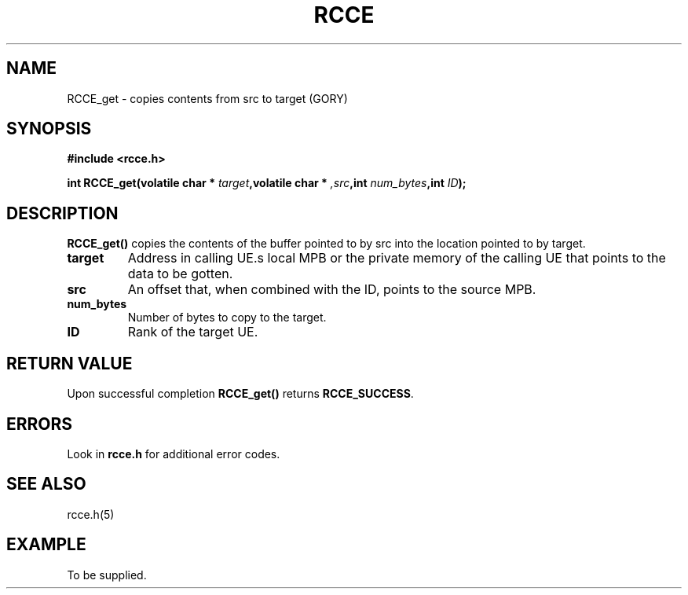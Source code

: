 .TH RCCE 3  2010-06-27 "RCCE MANPAGE" "RCCE Library"
.SH NAME
RCCE_get \-  copies contents from src to target (GORY)

.SH SYNOPSIS
.B #include <rcce.h>
.sp
.BI "int RCCE_get(volatile char * " target ",volatile char * ",src ",int " num_bytes ",int " ID );

.SH DESCRIPTION
.BR RCCE_get()
copies the contents of the buffer pointed to by src into the location pointed to by target.  

.TP
.B
target
Address in calling UE.s local MPB or the private memory of the calling UE that \
points to the data to be gotten.
.TP
.B
src
An offset that, when combined with the ID, points to the source MPB. 
.TP
.B
num_bytes
Number of bytes to copy to the target.
.TP
.B
ID
Rank of the target UE.


.SH "RETURN VALUE"
Upon successful completion
.BR RCCE_get()
returns
.BR RCCE_SUCCESS .

.SH ERRORS
Look in 
.BR rcce.h
for additional error codes.

.SH "SEE ALSO"
rcce.h(5)

.SH EXAMPLE
.PP
To be supplied.
